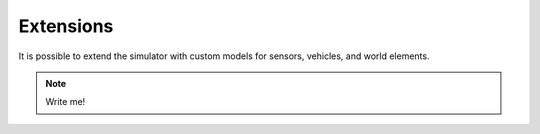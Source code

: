 Extensions
----------------

It is possible to extend the simulator with custom models for sensors, vehicles,
and world elements.

.. note::
    Write me!

